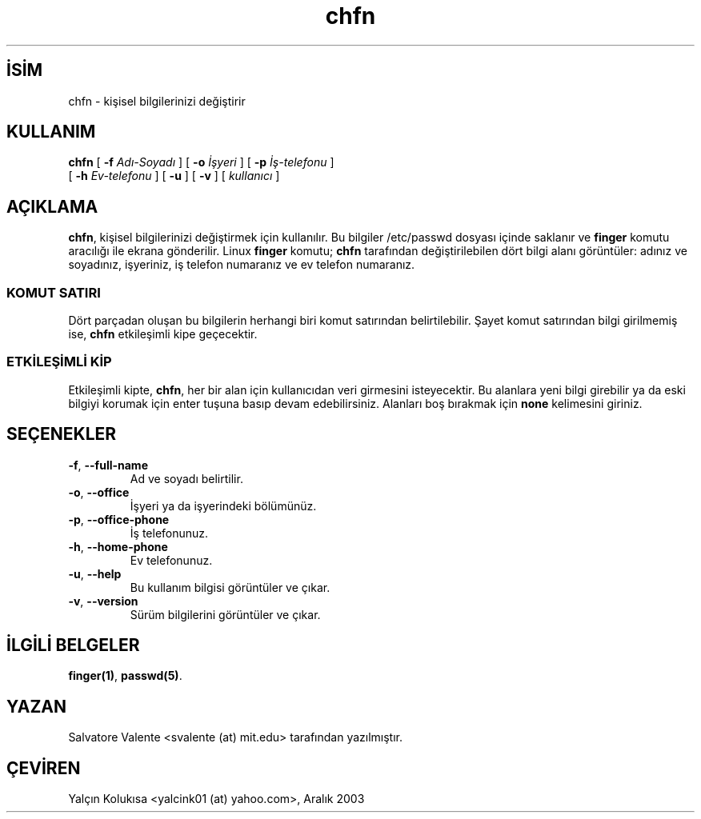 .\" http://belgeler.org \N'45' 2006\N'45'11\N'45'26T10:18:25+02:00  
.\" chfn.1 \N'45'\N'45' change your finger information 
.\" (c) 1994 by salvatore valente <svalente@athena.mit.edu> 
.\" 
.\" this program is free software. you can redistribute it and 
.\" modify it under the terms of the gnu general public license. 
.\" there is no warranty.   
.TH "chfn" 1 "13 Ekim 1994" "chfn" "Kullanıcı komutları"
.nh    
.SH İSİM
chfn \N'45' kişisel bilgilerinizi değiştirir    
.SH KULLANIM 
.nf
\fBchfn\fR [ \fB\N'45'f \fR\fIAdı\N'45'Soyadı\fR ] [ \fB\N'45'o \fR\fIİşyeri\fR ]  [ \fB\N'45'p \fR\fIİş\N'45'telefonu\fR ]
\     [ \fB\N'45'h \fR\fIEv\N'45'telefonu\fR ]  [ \fB\N'45'u\fR ] [ \fB\N'45'v\fR ] [ \fIkullanıcı\fR ]
.fi
       
.SH AÇIKLAMA     
\fBchfn\fR, kişisel bilgilerinizi değiştirmek için kullanılır. Bu bilgiler /etc/passwd dosyası içinde saklanır ve \fBfinger\fR komutu aracılığı ile ekrana gönderilir. Linux \fBfinger\fR komutu; \fBchfn\fR tarafından değiştirilebilen dört bilgi alanı görüntüler: adınız ve soyadınız, işyeriniz, iş telefon numaranız ve ev telefon numaranız.     

.SS KOMUT SATIRI     
Dört parçadan oluşan bu bilgilerin herhangi biri komut satırından belirtilebilir. Şayet komut satırından bilgi girilmemiş ise, \fBchfn\fR etkileşimli kipe geçecektir.     

.SS ETKİLEŞİMLİ KİP     
Etkileşimli kipte, \fBchfn\fR, her bir alan için kullanıcıdan veri girmesini isteyecektir. Bu alanlara yeni bilgi girebilir ya da eski bilgiyi korumak için  enter tuşuna basıp devam edebilirsiniz. Alanları boş bırakmak için \fBnone\fR kelimesini giriniz.     
   
.SH SEÇENEKLER     

.br
.ns
.TP 
\fB\N'45'f\fR, \fB\N'45'\N'45'full\N'45'name\fR
Ad ve soyadı belirtilir.         

.TP 
\fB\N'45'o\fR, \fB\N'45'\N'45'office\fR
İşyeri ya da işyerindeki bölümünüz.         

.TP 
\fB\N'45'p\fR, \fB\N'45'\N'45'office\N'45'phone\fR
İş telefonunuz.         

.TP 
\fB\N'45'h\fR, \fB\N'45'\N'45'home\N'45'phone\fR
Ev telefonunuz.         

.TP 
\fB\N'45'u\fR, \fB\N'45'\N'45'help\fR
Bu kullanım bilgisi görüntüler ve çıkar.         

.TP 
\fB\N'45'v\fR, \fB\N'45'\N'45'version\fR
Sürüm bilgilerini görüntüler ve çıkar.         

.PP     
   
.SH İLGİLİ BELGELER     
\fBfinger(1)\fR, \fBpasswd(5)\fR.     
   
.SH YAZAN     
Salvatore Valente <svalente (at) mit.edu> tarafından yazılmıştır.
   
.SH ÇEVİREN     
Yalçın Kolukısa <yalcink01 (at) yahoo.com>, Aralık 2003
    
  
